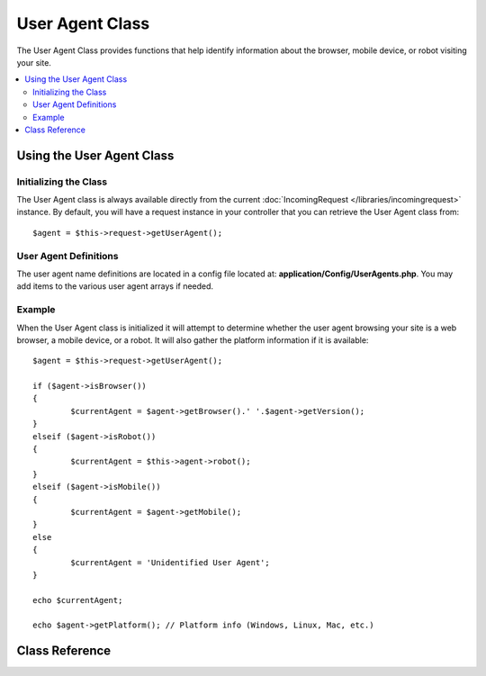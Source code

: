 ################
User Agent Class
################

The User Agent Class provides functions that help identify information
about the browser, mobile device, or robot visiting your site.

.. contents::
    :local:
    :depth: 2

**************************
Using the User Agent Class
**************************

Initializing the Class
======================

The User Agent class is always available directly from the current :doc:`IncomingRequest </libraries/incomingrequest>` instance.
By default, you will have a request instance in your controller that you can retrieve the
User Agent class from::

	$agent = $this->request->getUserAgent();

User Agent Definitions
======================

The user agent name definitions are located in a config file located at:
**application/Config/UserAgents.php**. You may add items to the various
user agent arrays if needed.

Example
=======

When the User Agent class is initialized it will attempt to determine
whether the user agent browsing your site is a web browser, a mobile
device, or a robot. It will also gather the platform information if it
is available::

	$agent = $this->request->getUserAgent();

	if ($agent->isBrowser())
	{
		$currentAgent = $agent->getBrowser().' '.$agent->getVersion();
	}
	elseif ($agent->isRobot())
	{
		$currentAgent = $this->agent->robot();
	}
	elseif ($agent->isMobile())
	{
		$currentAgent = $agent->getMobile();
	}
	else
	{
		$currentAgent = 'Unidentified User Agent';
	}

	echo $currentAgent;

	echo $agent->getPlatform(); // Platform info (Windows, Linux, Mac, etc.)

***************
Class Reference
***************

.. php:class:: CodeIgniter\\HTTP\\UserAgent

	.. php:method:: isBrowser([$key = NULL])

		:param	string	$key: Optional browser name
    		:returns:	TRUE if the user agent is a (specified) browser, FALSE if not
    		:rtype:	bool

    		Returns TRUE/FALSE (boolean) if the user agent is a known web browser.
    		::

			if ($agent->isBrowser('Safari'))
			{
				echo 'You are using Safari.';
			}
			elseif ($agent->isBrowser())
			{
				echo 'You are using a browser.';
			}

		.. note:: The string "Safari" in this example is an array key in the list of browser definitions.
				  You can find this list in **application/Config/UserAgents.php** if you want to add new
				  browsers or change the strings.

	.. php:method:: isMobile([$key = NULL])

		:param	string	$key: Optional mobile device name
    		:returns:	TRUE if the user agent is a (specified) mobile device, FALSE if not
    		:rtype:	bool

    		Returns TRUE/FALSE (boolean) if the user agent is a known mobile device.
    		::

			if ($agent->isMobile('iphone'))
			{
				echo view('iphone/home');
			}
			elseif ($agent->isMobile())
			{
				echo view('mobile/home');
			}
			else
			{
				echo view('web/home');
			}

	.. php:method:: isRobot([$key = NULL])

		:param	string	$key: Optional robot name
    		:returns:	TRUE if the user agent is a (specified) robot, FALSE if not
    		:rtype:	bool

    		Returns TRUE/FALSE (boolean) if the user agent is a known robot.

    		.. note:: The user agent library only contains the most common robot definitions. It is not a complete list of bots.
    				  There are hundreds of them so searching for each one would not be very efficient. If you find that some bots
    				  that commonly visit your site are missing from the list you can add them to your
    				  **application/Config/UserAgents.php** file.

	.. php:method:: isReferral()

		:returns:	TRUE if the user agent is a referral, FALSE if not
		:rtype:	bool

		Returns TRUE/FALSE (boolean) if the user agent was referred from another site.

	.. php:method:: getBrowser()

		:returns:	Detected browser or an empty string
		:rtype:	string

		Returns a string containing the name of the web browser viewing your site.

	.. php:method:: getVersion()

		:returns:	Detected browser version or an empty string
		:rtype:	string

		Returns a string containing the version number of the web browser viewing your site.

	.. php:method:: getMobile()

		:returns:	Detected mobile device brand or an empty string
		:rtype:	string

		Returns a string containing the name of the mobile device viewing your site.

	.. php:method:: getRobot()

		:returns:	Detected robot name or an empty string
		:rtype:	string

		Returns a string containing the name of the robot viewing your site.

	.. php:method:: getPlatform()

		:returns:	Detected operating system or an empty string
		:rtype:	string

		Returns a string containing the platform viewing your site (Linux, Windows, OS X, etc.).

	.. php:method:: getReferrer()

		:returns:	Detected referrer or an empty string
		:rtype:	string

		The referrer, if the user agent was referred from another site. Typically you'll test for this as follows::

			if ($agent->isReferral())
			{
				echo $agent->referrer();
			}

	.. php:method:: getAgentString()

		:returns:	Full user agent string or an empty string
		:rtype:	string

		Returns a string containing the full user agent string. Typically it will be something like this::

			Mozilla/5.0 (Macintosh; U; Intel Mac OS X; en-US; rv:1.8.0.4) Gecko/20060613 Camino/1.0.2

	.. php:method:: parse($string)

		:param	string	$string: A custom user-agent string
    		:rtype:	void

    		Parses a custom user-agent string, different from the one reported by the current visitor.

